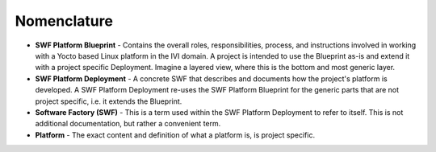 .. _create-a-swf-deployment:

Nomenclature
************

* **SWF Platform Blueprint** - Contains the overall roles, responsibilities, process, and instructions involved in working with a Yocto based Linux platform in the IVI domain. A project is intended to use the Blueprint as-is and extend it with a project specific Deployment. Imagine a layered view, where this is the bottom and most generic layer.
* **SWF Platform Deployment** - A concrete SWF that describes and documents how the project's platform is developed. A SWF Platform Deployment re-uses the SWF Platform Blueprint for the generic parts that are not project specific, i.e. it extends the Blueprint.
* **Software Factory (SWF)** - This is a term used within the SWF Platform Deployment to refer to itself. This is not additional documentation, but rather a convenient term.
* **Platform** - The exact content and definition of what a platform is, is project specific.
